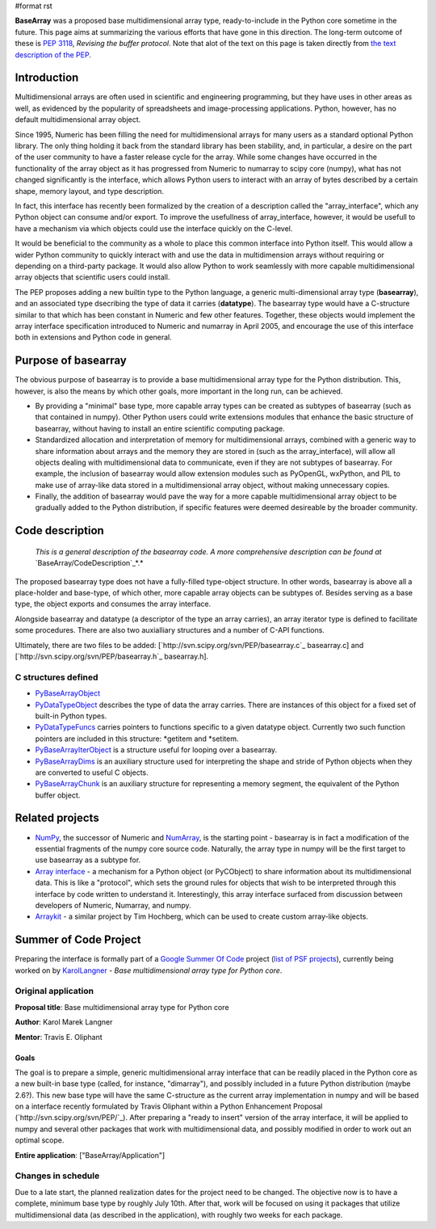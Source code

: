 #format rst

**BaseArray** was a proposed base multidimensional array type, ready-to-include in the Python core sometime in the future. This page aims at summarizing the various efforts that have gone in this direction. The long-term outcome of these is `PEP 3118 <http://www.python.org/dev/peps/pep-3118>`_, *Revising the buffer protocol*. Note that alot of the text on this page is taken directly from `the text description of the PEP <http://svn.scipy.org/svn/PEP/PEP_basearray.txt>`_.

Introduction
============

Multidimensional arrays are often used in scientific and engineering programming, but they have uses in other areas as well, as evidenced by the popularity of spreadsheets and image-processing applications. Python, however, has no default multidimensional array object.

Since 1995, Numeric has been filling the need for multidimensional arrays for many users as a standard optional Python library. The only thing holding it back from the standard library has been stability, and, in particular, a desire on the part of the user community to have a faster release cycle for the array. While some changes have occurred in the functionality of the array object as it has progressed from Numeric to numarray to scipy core (numpy), what has not changed significantly is the interface, which allows Python users to interact with an array of bytes described by a certain shape, memory layout, and type description.

In fact, this interface has recently been formalized by the creation of a description called the "array_interface", which any Python object can consume and/or export. To improve the usefullness of array_interface, however, it would be usefull to have a mechanism via which objects could use the interface quickly on the C-level.

It would be beneficial to the community as a whole to place this common interface into Python itself. This would allow a wider Python community to quickly interact with and use the data in multidimension arrays without requiring or depending on a third-party package. It would also allow Python to work seamlessly with more capable multidimensional array objects that scientific users could install.

The PEP proposes adding a new builtin type to the Python language, a generic multi-dimensional array type (**basearray**), and an associated type dsecribing the type of data it carries (**datatype**). The basearray type would have a C-structure similar to that which has been constant in Numeric and few other features. Together, these objects would implement the array interface specification introduced to Numeric and numarray in April 2005, and encourage the use of this interface both in extensions and Python code in general.

Purpose of basearray
====================

The obvious purpose of basearray is to provide a base multidimensional array type for the Python distribution. This, however, is also the means by which other goals, more important in the long run, can be achieved.

* By providing a "minimal" base type, more capable array types can be created as subtypes of basearray (such as that contained in numpy). Other Python users could write extensions modules that enhance the basic structure of basearray, without having to install an entire scientific computing package.

* Standardized allocation and interpretation of memory for multidimensional arrays, combined with a generic way to share information about arrays and the memory they are stored in (such as the array_interface), will allow all objects dealing with multidimensional data to communicate, even if they are not subtypes of basearray. For example, the inclusion of basearray would allow extension modules such as PyOpenGL, wxPython, and PIL to make use of array-like data stored in a multidimensional array object, without making unnecessary copies.

* Finally, the addition of basearray would pave the way for a more capable multidimensional array object to be gradually added to the Python distribution, if specific features were deemed desireable by the broader community.

Code description
================

  *This is a general description of the basearray code. A more comprehensive description can be found at* `BaseArray/CodeDescription`_*.*

The proposed basearray type does not have a fully-filled type-object structure. In other words, basearray is above all a place-holder and base-type, of which other, more capable array objects can be subtypes of. Besides serving as a base type, the object exports and consumes the array interface.

Alongside basearray and datatype (a descriptor of the type an array carries), an array iterator type is defined to facilitate some procedures. There are also two auxialliary structures and a number of C-API functions.

Ultimately, there are two files to be added: [`http://svn.scipy.org/svn/PEP/basearray.c`_ basearray.c] and [`http://svn.scipy.org/svn/PEP/basearray.h`_ basearray.h].

C structures defined
--------------------

* PyBaseArrayObject_

* PyDataTypeObject_ describes the type of data the array carries. There are instances of this object for a fixed set of built-in Python types.

* PyDataTypeFuncs_ carries pointers to functions specific to a given datatype object. Currently two such function pointers are included in this structure: *getitem and *setitem.

* PyBaseArrayIterObject_ is a structure useful for looping over a basearray.

* PyBaseArrayDims_ is an auxiliary structure used for interpreting the shape and stride of Python objects when they are converted to useful C objects.

* PyBaseArrayChunk_ is an auxiliary structure for representing a memory segment, the equivalent of the Python buffer object.

Related projects
================

* NumPy_, the successor of Numeric and `NumArray <http://www.stsci.edu/resources/software_hardware/numarray>`_, is the starting point -  basearray is in fact a modification of the essential fragments of the numpy core source code. Naturally, the array type in numpy will be the first target to use basearray as a subtype for.

* `Array interface <http://numeric.scipy.org/array_interface.html>`_ - a mechanism for a Python object (or PyCObject) to share information about its multidimensional data. This is like a "protocol", which sets the ground rules for objects that wish to be interpreted through this interface by code written to understand it. Interestingly, this array interface surfaced from discussion between developers of Numeric, Numarray, and numpy.

* `Arraykit <http://svn.scipy.org/svn/numpy/branches/arraykit/>`_ - a similar project by Tim Hochberg, which can be used to create custom array-like objects.

Summer of Code Project
======================

Preparing the interface is formally part of a `Google Summer Of Code <http://code.google.com/soc>`_ project (`list of PSF projects <http://wiki.python.org/moin/SummerOfCode>`_), currently being worked on by KarolLangner_ - *Base multidimensional array type for Python core*.

Original application
--------------------

**Proposal title**: Base multidimensional array type for Python core

**Author**: Karol Marek Langner

**Mentor**: Travis E. Oliphant

Goals
~~~~~

The goal is to prepare a simple, generic multidimensional array interface that can be readily placed in the Python core as a new built-in base type (called, for instance, "dimarray"), and possibly included in a future Python distribution (maybe 2.6?). This new base type will have the same C-structure as the current array implementation in numpy and will be based on a interface recently formulated by Travis Oliphant within a Python Enhancement Proposal (`http://svn.scipy.org/svn/PEP/`_). After preparing a "ready to insert" version of the array interface, it will be applied to numpy and several other packages that work with multidimensional data, and possibly modified in order to work out an optimal scope.

**Entire application**: ["BaseArray/Application"]

Changes in schedule
-------------------

Due to a late start, the planned realization dates for the project need to be changed. The objective now is to have a complete, minimum base type by roughly July 10th. After that, work will be focused on using it packages that utilize multidimensional data (as described in the application), with roughly two weeks for each package.

.. ############################################################################

.. _BaseArray/CodeDescription: /CodeDescription

.. _PyBaseArrayObject: ../PyBaseArrayObject

.. _PyDataTypeObject: ../PyDataTypeObject

.. _PyDataTypeFuncs: ../PyDataTypeFuncs

.. _PyBaseArrayIterObject: ../PyBaseArrayIterObject

.. _PyBaseArrayDims: ../PyBaseArrayDims

.. _PyBaseArrayChunk: ../PyBaseArrayChunk

.. _NumPy: ../NumPy

.. _NumArray: ../NumArray

.. _KarolLangner: ../KarolLangner

